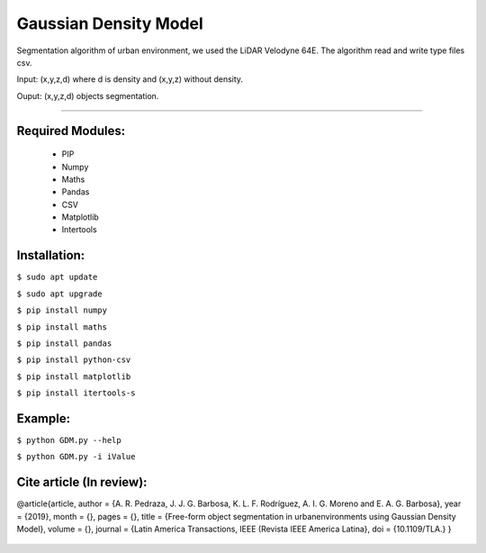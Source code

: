 ====================
Gaussian Density Model
====================

Segmentation algorithm of urban environment, we used the LiDAR Velodyne 64E. The algorithm read and write type files csv.

Input: (x,y,z,d) where d is density and (x,y,z) without density.

Ouput: (x,y,z,d) objects segmentation.

==================


Required Modules:
====================

  * PIP      
  * Numpy
  * Maths
  * Pandas
  * CSV
  * Matplotlib
  * Intertools

Installation:
==============================

``$ sudo apt update``

``$ sudo apt upgrade``

``$ pip install numpy``

``$ pip install maths``

``$ pip install pandas``

``$ pip install python-csv``

``$ pip install matplotlib``

``$ pip install itertools-s``



Example:
========

``$ python GDM.py --help``

``$ python GDM.py -i iValue``


Cite article (In review):
========

@article{article,
author = {A. R. Pedraza, J. J. G. Barbosa, K. L. F. Rodríguez, A. I. G. Moreno and E. A. G. Barbosa},
year = {2019},
month = {},
pages = {},
title = {Free-form object segmentation in urbanenvironments using Gaussian Density Model},
volume = {},
journal = {Latin America Transactions, IEEE (Revista IEEE America Latina},
doi = {10.1109/TLA.}
}

  .. image:: https://img.shields.io/badge/license-AGPL--3-blue.png
   :target: https://www.gnu.org/licenses/agpl
   :alt: License: AGPL-3
